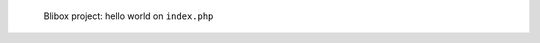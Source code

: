 .. figure:: /_includes/figures/blibox/blibox-project-hello-world.png

   Blibox project: hello world on ``index.php``

